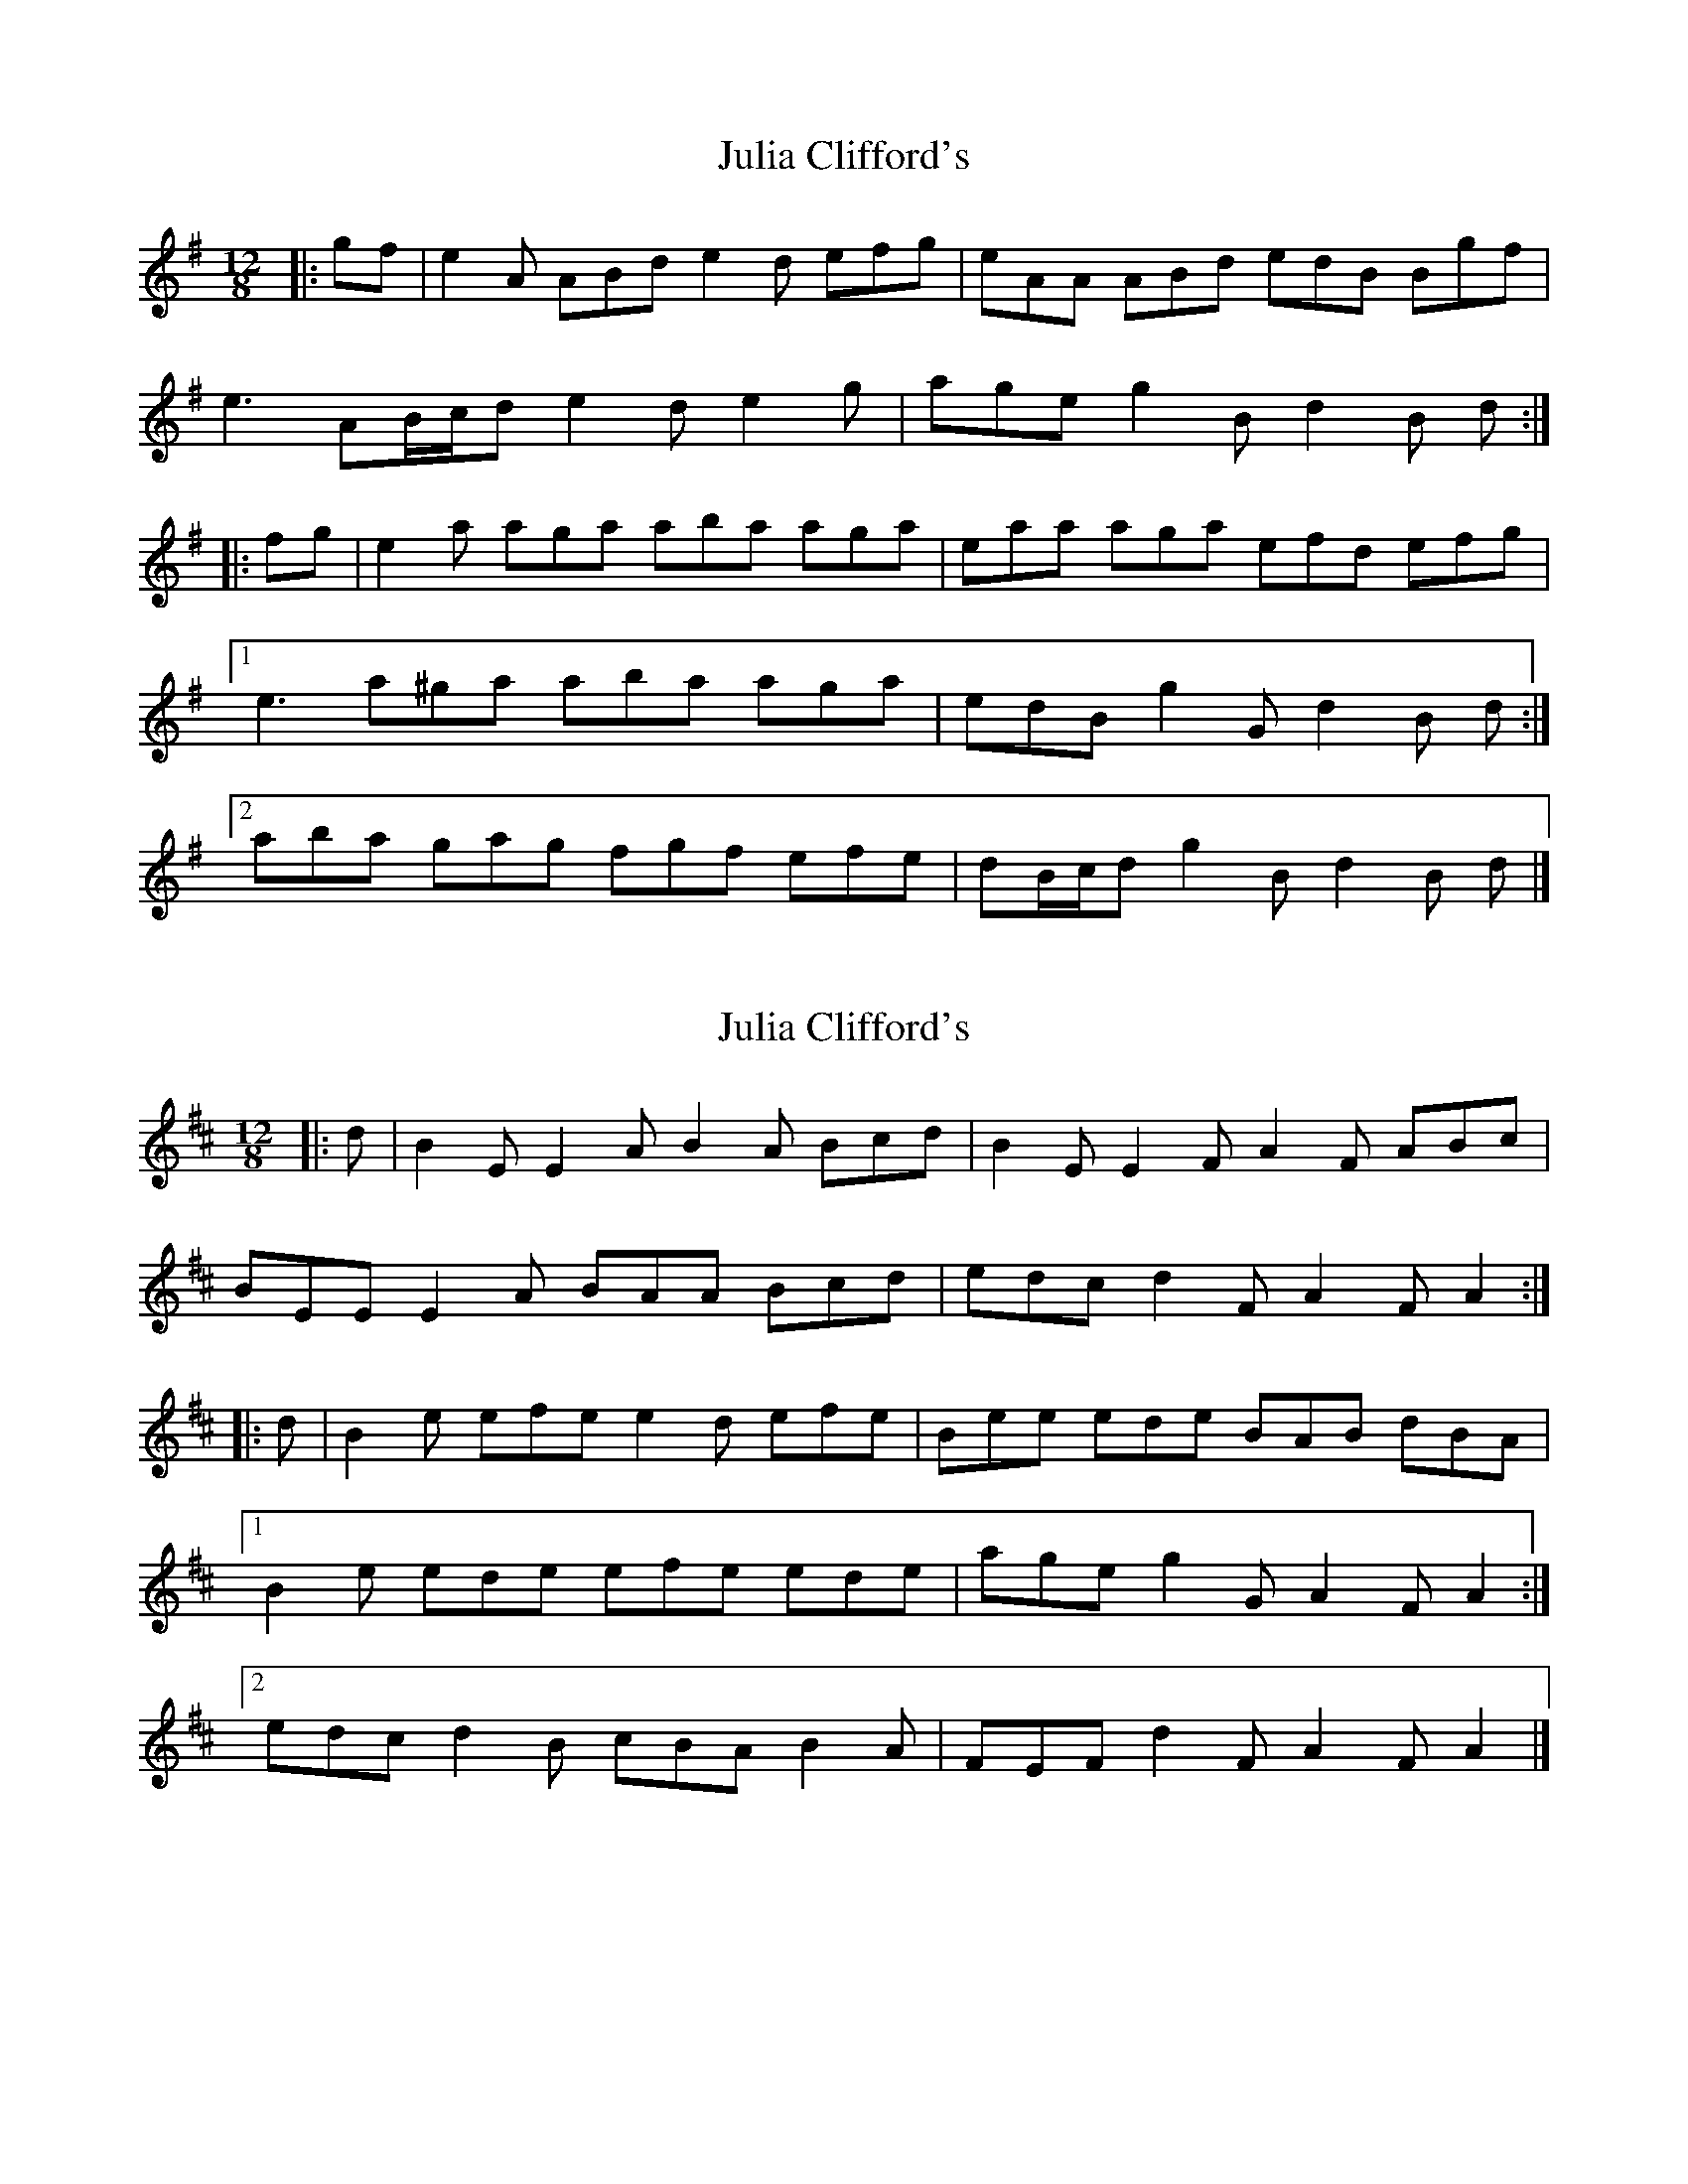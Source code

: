 X: 1
T: Julia Clifford's
Z: ceolachan
S: https://thesession.org/tunes/5162#setting5162
R: slide
M: 12/8
L: 1/8
K: Ador
|: gf |e2 A ABd e2 d efg | eAA ABd edB Bgf |
e3 AB/c/d e2 d e2 g | age g2 B d2 B d :|
|: fg |e2 a aga aba aga | eaa aga efd efg |
[1 e3 a^ga aba aga | edB g2 G d2 B d :|
[2 aba gag fgf efe | dB/c/d g2 B d2 B d |]
X: 2
T: Julia Clifford's
Z: ceolachan
S: https://thesession.org/tunes/5162#setting17441
R: slide
M: 12/8
L: 1/8
K: Edor
|: d |B2 E E2 A B2 A Bcd | B2 E E2 F A2 F ABc |
BEE E2 A BAA Bcd | edc d2 F A2 F A2 :|
|: d |B2 e efe e2 d efe | Bee ede BAB dBA |
[1 B2 e ede efe ede | age g2 G A2 F A2 :|
[2 edc d2 B cBA B2 A | FEF d2 F A2 F A2 |]
X: 3
T: Julia Clifford's
Z: ceolachan
S: https://thesession.org/tunes/5162#setting17442
R: slide
M: 12/8
L: 1/8
K: Bdor
efg |:f2 B Bce f2 e fga | fBB Bce fec cag |
f2 B Bc/d/e f2 e fga | bag a2 c e2 c e2 g :|
|: f2 b b2 ^a b2 c' b2 =a | f2 b baf f/g/ae f2 a |
[1 f3 b^ab b3 baf | fec a2 c e2 c e2 g :|
[2 b3 aba g3 fec | ec/d/e a2 c e2 c |]
X: 4
T: Julia Clifford's
Z: JACKB
S: https://thesession.org/tunes/5162#setting23655
R: slide
M: 12/8
L: 1/8
K: Ador
|:BAF E3 | FEF DFA | BAF EFA | B2A Bcd |
BAF E3 | FEF DFA | d2f edc | B2A BAB :||
|:d2e fed | c2d ecA | d2e fed | f2e fga |
d2e fed | cA/B/c ecA | dfd cec | B2A Bcd :||
